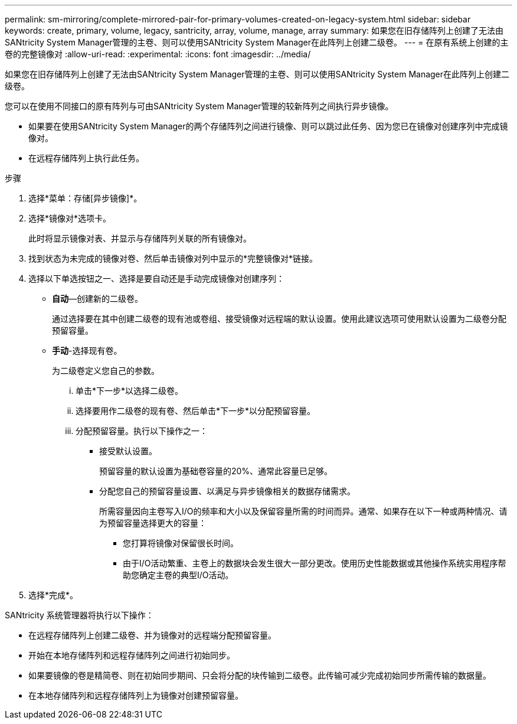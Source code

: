 ---
permalink: sm-mirroring/complete-mirrored-pair-for-primary-volumes-created-on-legacy-system.html 
sidebar: sidebar 
keywords: create, primary, volume, legacy, santricity, array, volume, manage, array 
summary: 如果您在旧存储阵列上创建了无法由SANtricity System Manager管理的主卷、则可以使用SANtricity System Manager在此阵列上创建二级卷。 
---
= 在原有系统上创建的主卷的完整镜像对
:allow-uri-read: 
:experimental: 
:icons: font
:imagesdir: ../media/


[role="lead"]
如果您在旧存储阵列上创建了无法由SANtricity System Manager管理的主卷、则可以使用SANtricity System Manager在此阵列上创建二级卷。

您可以在使用不同接口的原有阵列与可由SANtricity System Manager管理的较新阵列之间执行异步镜像。

* 如果要在使用SANtricity System Manager的两个存储阵列之间进行镜像、则可以跳过此任务、因为您已在镜像对创建序列中完成镜像对。
* 在远程存储阵列上执行此任务。


.步骤
. 选择*菜单：存储[异步镜像]*。
. 选择*镜像对*选项卡。
+
此时将显示镜像对表、并显示与存储阵列关联的所有镜像对。

. 找到状态为未完成的镜像对卷、然后单击镜像对列中显示的*完整镜像对*链接。
. 选择以下单选按钮之一、选择是要自动还是手动完成镜像对创建序列：
+
** *自动*—创建新的二级卷。
+
通过选择要在其中创建二级卷的现有池或卷组、接受镜像对远程端的默认设置。使用此建议选项可使用默认设置为二级卷分配预留容量。

** *手动*-选择现有卷。
+
为二级卷定义您自己的参数。

+
... 单击*下一步*以选择二级卷。
... 选择要用作二级卷的现有卷、然后单击*下一步*以分配预留容量。
... 分配预留容量。执行以下操作之一：
+
**** 接受默认设置。
+
预留容量的默认设置为基础卷容量的20%、通常此容量已足够。

**** 分配您自己的预留容量设置、以满足与异步镜像相关的数据存储需求。
+
所需容量因向主卷写入I/O的频率和大小以及保留容量所需的时间而异。通常、如果存在以下一种或两种情况、请为预留容量选择更大的容量：

+
***** 您打算将镜像对保留很长时间。
***** 由于I/O活动繁重、主卷上的数据块会发生很大一部分更改。使用历史性能数据或其他操作系统实用程序帮助您确定主卷的典型I/O活动。








. 选择*完成*。


SANtricity 系统管理器将执行以下操作：

* 在远程存储阵列上创建二级卷、并为镜像对的远程端分配预留容量。
* 开始在本地存储阵列和远程存储阵列之间进行初始同步。
* 如果要镜像的卷是精简卷、则在初始同步期间、只会将分配的块传输到二级卷。此传输可减少完成初始同步所需传输的数据量。
* 在本地存储阵列和远程存储阵列上为镜像对创建预留容量。

